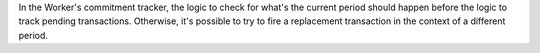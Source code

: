 In the Worker's commitment tracker, the logic to check for what's the current period should happen before the logic to track pending transactions.
Otherwise, it's possible to try to fire a replacement transaction in the context of a different period.
